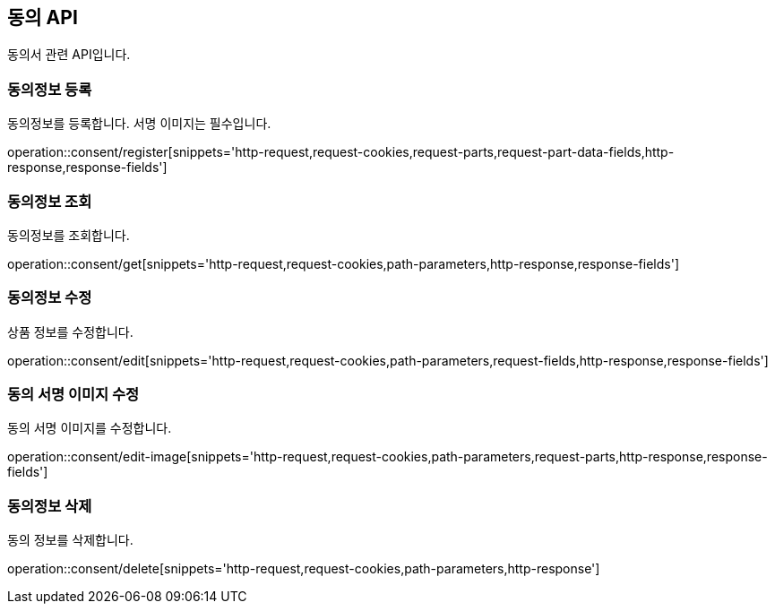 == 동의 API
:doctype: book
:source-highlighter: highlightjs
:toc: left
:toclevels: 2
:seclinks:

동의서 관련 API입니다.

=== 동의정보 등록

동의정보를 등록합니다. 서명 이미지는 필수입니다.

operation::consent/register[snippets='http-request,request-cookies,request-parts,request-part-data-fields,http-response,response-fields']

=== 동의정보 조회

동의정보를 조회합니다.

operation::consent/get[snippets='http-request,request-cookies,path-parameters,http-response,response-fields']

=== 동의정보 수정

상품 정보를 수정합니다.

operation::consent/edit[snippets='http-request,request-cookies,path-parameters,request-fields,http-response,response-fields']

=== 동의 서명 이미지 수정

동의 서명 이미지를 수정합니다.

operation::consent/edit-image[snippets='http-request,request-cookies,path-parameters,request-parts,http-response,response-fields']

=== 동의정보 삭제

동의 정보를 삭제합니다.

operation::consent/delete[snippets='http-request,request-cookies,path-parameters,http-response']